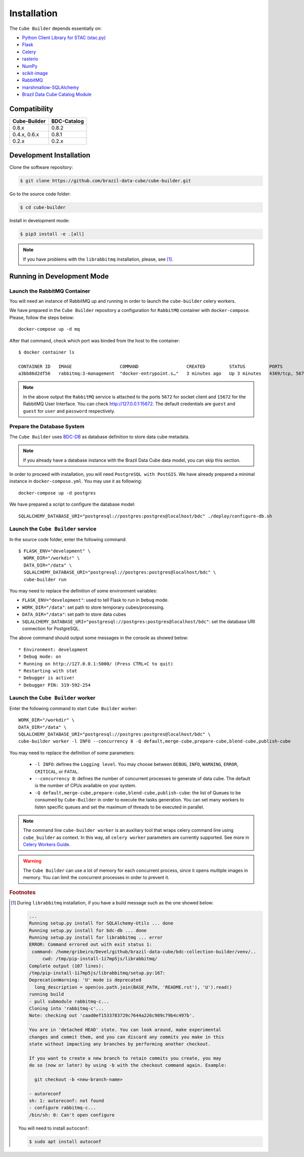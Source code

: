 ..
    This file is part of Python Module for Cube Builder.
    Copyright (C) 2019-2021 INPE.

    Cube Builder is free software; you can redistribute it and/or modify it
    under the terms of the MIT License; see LICENSE file for more details.


Installation
============

The ``Cube Builder`` depends essentially on:

- `Python Client Library for STAC (stac.py) <https://github.com/brazil-data-cube/stac.py>`_

- `Flask <https://palletsprojects.com/p/flask/>`_

- `Celery <http://www.celeryproject.org/>`_

- `rasterio <https://rasterio.readthedocs.io/en/latest/>`_

- `NumPy <https://numpy.org/>`_

- `scikit-image <https://scikit-image.org/>`_

- `RabbitMQ <https://www.rabbitmq.com/>`_

- `marshmallow-SQLAlchemy <https://marshmallow-sqlalchemy.readthedocs.io/en/latest/>`_

- `Brazil Data Cube Catalog Module <https://github.com/brazil-data-cube/bdc-catalog.git>`_


Compatibility
-------------

+--------------+-------------+
| Cube-Builder | BDC-Catalog |
+==============+=============+
| 0.8.x        | 0.8.2       |
+--------------+-------------+
| 0.4.x, 0.6.x | 0.8.1       |
+--------------+-------------+
| 0.2.x        | 0.2.x       |
+--------------+-------------+

Development Installation
------------------------


Clone the software repository:

.. code-block:: shell

    $ git clone https://github.com/brazil-data-cube/cube-builder.git


Go to the source code folder:


.. code-block:: shell

    $ cd cube-builder


Install in development mode:


.. code-block:: shell

    $ pip3 install -e .[all]


.. note::

    If you have problems with the ``librabbitmq`` installation, please, see [#f1]_.


Running in Development Mode
---------------------------


Launch the RabbitMQ Container
*****************************


You will need an instance of RabbitMQ up and running in order to launch the ``cube-builder`` celery workers.


We have prepared in the ``Cube Builder`` repository a configuration for ``RabbitMQ`` container with ``docker-compose``. Please, follow the steps below::

    docker-compose up -d mq


After that command, check which port was binded from the host to the container::

    $ docker container ls

    CONTAINER ID   IMAGE                  COMMAND                  CREATED         STATUS         PORTS                    NAMES
    a3bb86d2df56   rabbitmq:3-management  "docker-entrypoint.s…"   3 minutes ago   Up 3 minutes   4369/tcp, 5671/tcp, 0.0.0.0:5672->5672/tcp, 15671/tcp, 25672/tcp, 0.0.0.0:15672->15672/tcp   cube-builder-rabbitmq


.. note::

    In the above output the ``RabbitMQ`` service is attached to the ports ``5672`` for socket client and ``15672`` for the RabbitMQ User Interface. You can check `<http://127.0.0.1:15672>`_. The default credentials are ``guest`` and ``guest`` for ``user`` and ``password`` respectively.


Prepare the Database System
***************************


The ``Cube Builder`` uses `BDC-DB <https://github.com/brazil-data-cube/bdc-db/>`_ as database definition to store data cube metadata.


.. note::

    If you already have a database instance with the Brazil Data Cube data model, you can skip this section.

In order to proceed with installation, you will need ``PostgreSQL with PostGIS``. We have already prepared a minimal
instance in ``docker-compose.yml``. You may use it as following::

    docker-compose up -d postgres


We have prepared a script to configure the database model::

    SQLALCHEMY_DATABASE_URI="postgresql://postgres:postgres@localhost/bdc" ./deploy/configure-db.sh



Launch the ``Cube Builder`` service
***********************************


In the source code folder, enter the following command::

    $ FLASK_ENV="development" \
      WORK_DIR="/workdir" \
      DATA_DIR="/data" \
      SQLALCHEMY_DATABASE_URI="postgresql://postgres:postgres@localhost/bdc" \
      cube-builder run


You may need to replace the definition of some environment variables:

- ``FLASK_ENV="development"``: used to tell Flask to run in ``Debug`` mode.

- ``WORK_DIR="/data"``: set path to store temporary cubes/processing.

- ``DATA_DIR="/data"``: set path to store data cubes

- ``SQLALCHEMY_DATABASE_URI="postgresql://postgres:postgres@localhost/bdc"``: set the database URI connection for PostgreSQL.


The above command should output some messages in the console as showed below::

    * Environment: development
    * Debug mode: on
    * Running on http://127.0.0.1:5000/ (Press CTRL+C to quit)
    * Restarting with stat
    * Debugger is active!
    * Debugger PIN: 319-592-254


Launch the ``Cube Builder`` worker
**********************************


Enter the following command to start ``Cube Builder`` worker::

    WORK_DIR="/workdir" \
    DATA_DIR="/data" \
    SQLALCHEMY_DATABASE_URI="postgresql://postgres:postgres@localhost/bdc" \
    cube-builder worker -l INFO --concurrency 8 -Q default,merge-cube,prepare-cube,blend-cube,publish-cube


You may need to replace the definition of some parameters:

    - ``-l INFO``: defines the ``Logging level``. You may choose between ``DEBUG``, ``INFO``, ``WARNING``, ``ERROR``, ``CRITICAL``, or ``FATAL``.

    - ``--concurrency 8``: defines the number of concurrent processes to generate of data cube. The default is the number of CPUs available on your system.

    - ``-Q default,merge-cube,prepare-cube,blend-cube,publish-cube``: the list of Queues to be consumed by ``Cube-Builder`` in order to execute the tasks generation. You can set many workers to listen specific queues and set the maximum of threads to be executed in parallel.

.. note::

    The command line ``cube-builder worker`` is an auxiliary tool that wraps celery command line
    using ``cube_builder`` as context. In this way, all ``celery worker`` parameters are currently supported.
    See more in `Celery Workers Guide <https://docs.celeryproject.org/en/stable/userguide/workers.html>`_.


.. warning::

    The ``Cube Builder`` can use a lot of memory for each concurrent process, since it opens multiple images in memory.
    You can limit the concurrent processes in order to prevent it.


.. rubric:: Footnotes


.. [#f1]

    During ``librabbitmq`` installation, if you have a build message such as the one showed below:

    .. code-block::

        ...
        Running setup.py install for SQLAlchemy-Utils ... done
        Running setup.py install for bdc-db ... done
        Running setup.py install for librabbitmq ... error
        ERROR: Command errored out with exit status 1:
         command: /home/gribeiro/Devel/github/brazil-data-cube/bdc-collection-builder/venv/..
             cwd: /tmp/pip-install-1i7mp5js/librabbitmq/
        Complete output (107 lines):
        /tmp/pip-install-1i7mp5js/librabbitmq/setup.py:167:
        DeprecationWarning: 'U' mode is deprecated
          long_description = open(os.path.join(BASE_PATH, 'README.rst'), 'U').read()
        running build
        - pull submodule rabbitmq-c...
        Cloning into 'rabbitmq-c'...
        Note: checking out 'caad0ef1533783729c7644a226c989c79b4c497b'.

        You are in 'detached HEAD' state. You can look around, make experimental
        changes and commit them, and you can discard any commits you make in this
        state without impacting any branches by performing another checkout.

        If you want to create a new branch to retain commits you create, you may
        do so (now or later) by using -b with the checkout command again. Example:

          git checkout -b <new-branch-name>

        - autoreconf
        sh: 1: autoreconf: not found
        - configure rabbitmq-c...
        /bin/sh: 0: Can't open configure


    You will need to install ``autoconf``:

    .. code-block:: shell

        $ sudo apt install autoconf